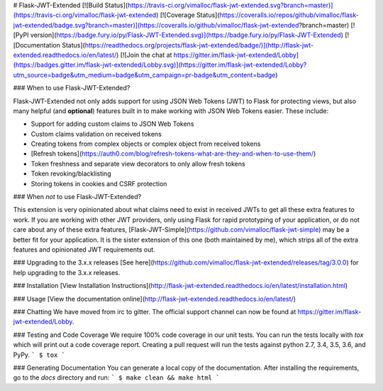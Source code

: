 # Flask-JWT-Extended
[![Build Status](https://travis-ci.org/vimalloc/flask-jwt-extended.svg?branch=master)](https://travis-ci.org/vimalloc/flask-jwt-extended)
[![Coverage Status](https://coveralls.io/repos/github/vimalloc/flask-jwt-extended/badge.svg?branch=master)](https://coveralls.io/github/vimalloc/flask-jwt-extended?branch=master)
[![PyPI version](https://badge.fury.io/py/Flask-JWT-Extended.svg)](https://badge.fury.io/py/Flask-JWT-Extended)
[![Documentation Status](https://readthedocs.org/projects/flask-jwt-extended/badge/)](http://flask-jwt-extended.readthedocs.io/en/latest/)
[![Join the chat at https://gitter.im/flask-jwt-extended/Lobby](https://badges.gitter.im/flask-jwt-extended/Lobby.svg)](https://gitter.im/flask-jwt-extended/Lobby?utm_source=badge&utm_medium=badge&utm_campaign=pr-badge&utm_content=badge)

### When to use Flask-JWT-Extended?

Flask-JWT-Extended not only adds support for using JSON Web Tokens (JWT) to Flask for protecting views,
but also many helpful (and **optional**) features  built in to make working with JSON Web Tokens
easier. These include:

* Support for adding custom claims to JSON Web Tokens
* Custom claims validation on received tokens
* Creating tokens from complex objects or complex object from received tokens
* [Refresh tokens](https://auth0.com/blog/refresh-tokens-what-are-they-and-when-to-use-them/)
* Token freshness and separate view decorators to only allow fresh tokens
* Token revoking/blacklisting
* Storing tokens in cookies and CSRF protection

### When *not* to use Flask-JWT-Extended?

This extension is very opinionated about what claims need to exist in received
JWTs to get all these extra features to work. If you are working with other JWT
providers, only using Flask for rapid prototyping of your application, or do
not care about any of these extra features, [Flask-JWT-Simple](https://github.com/vimalloc/flask-jwt-simple)
may be a better fit for your application. It is the sister extension of this
one (both maintained by me), which strips all of the extra features and opinionated
JWT requirements out.


### Upgrading to the 3.x.x releases
[See here](https://github.com/vimalloc/flask-jwt-extended/releases/tag/3.0.0) for
help upgrading to the 3.x.x releases.

### Installation
[View Installation Instructions](http://flask-jwt-extended.readthedocs.io/en/latest/installation.html)


### Usage
[View the documentation online](http://flask-jwt-extended.readthedocs.io/en/latest/)


### Chatting
We have moved from irc to gitter. The official support channel can now be found
at https://gitter.im/flask-jwt-extended/Lobby.


### Testing and Code Coverage
We require 100% code coverage in our unit tests. You can run the tests locally
with `tox` which will print out a code coverage report. Creating a pull request
will run the tests against python 2.7, 3.4, 3.5, 3.6, and PyPy.
```
$ tox
```

### Generating Documentation
You can generate a local copy of the documentation. After installing the requirements,
go to the `docs` directory and run:
```
$ make clean && make html
```


